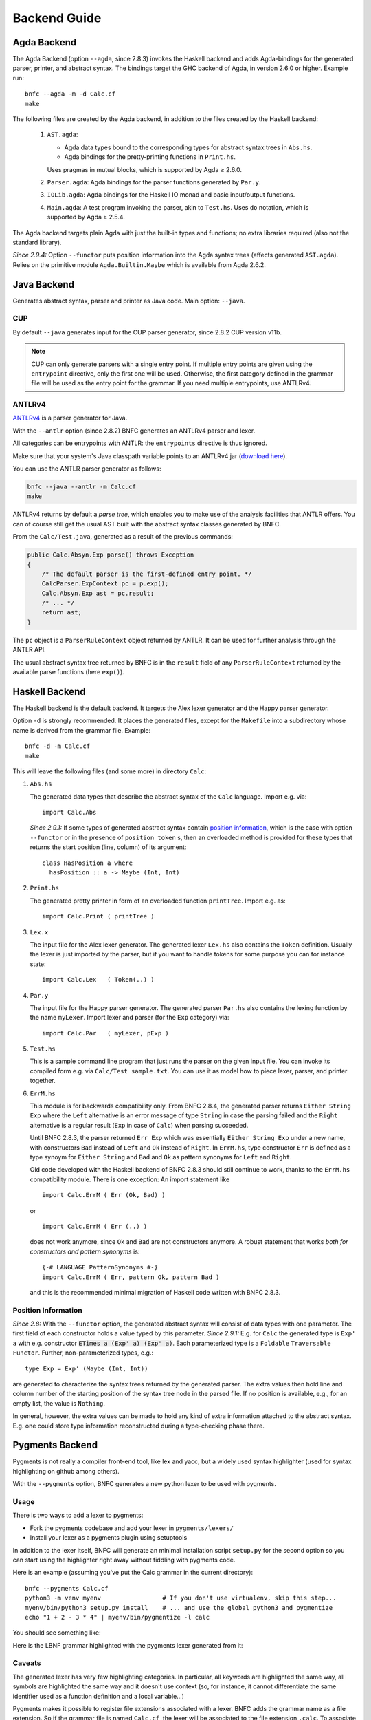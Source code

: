 =============
Backend Guide
=============

Agda Backend
============

The Agda Backend (option ``--agda``, since 2.8.3) invokes the Haskell backend
and adds Agda-bindings for the generated parser, printer, and abstract syntax.
The bindings target the GHC backend of Agda, in version 2.6.0 or higher.
Example run::

    bnfc --agda -m -d Calc.cf
    make

The following files are created by the Agda backend, in addition to the files created by the Haskell backend:

  1. ``AST.agda``:

     - Agda data types bound to the corresponding types for abstract syntax trees in ``Abs.hs``.
     - Agda bindings for the pretty-printing functions in ``Print.hs``.

     Uses pragmas in mutual blocks, which is supported by Agda ≥ 2.6.0.

  2. ``Parser.agda``: Agda bindings for the parser functions generated by ``Par.y``.

  3. ``IOLib.agda``: Agda bindings for the Haskell IO monad and basic input/output functions.

  4. ``Main.agda``: A test program invoking the parser, akin to ``Test.hs``.
     Uses ``do`` notation, which is supported by Agda ≥ 2.5.4.

The Agda backend targets plain Agda with just the built-in types and
functions; no extra libraries required (also not the standard
library).

*Since 2.9.4:* Option ``--functor`` puts position information into the
Agda syntax trees (affects generated ``AST.agda``).  Relies on the
primitive module ``Agda.Builtin.Maybe`` which is available from
Agda 2.6.2.

Java Backend
============

Generates abstract syntax, parser and printer as Java code.
Main option: ``--java``.

CUP
...

By default ``--java`` generates input for the CUP parser generator,
since 2.8.2 CUP version v11b.

.. note::
   CUP can only generate parsers with a single entry point. If multiple entry points
   are given using the ``entrypoint`` directive, only the first one will be used.
   Otherwise, the first category defined in the grammar file will be used as the
   entry point for the grammar.
   If you need multiple entrypoints, use ANTLRv4.

ANTLRv4
.......

`ANTLRv4 <http://www.antlr.org/>`_ is a parser generator for Java.

With the ``--antlr`` option (since 2.8.2) BNFC generates an ANTLRv4 parser and lexer.

All categories can be entrypoints with ANTLR: the ``entrypoints`` directive is
thus ignored.

Make sure that your system's Java classpath variable points to an ANTLRv4 jar
(`download here <http://www.antlr.org/download.html>`_).

You can use the ANTLR parser generator as follows:

.. code-block:: sh

    bnfc --java --antlr -m Calc.cf
    make

ANTLRv4 returns by default a `parse tree`, which enables you to make use of the
analysis facilities that ANTLR offers.
You can of course still get the usual AST built with the abstract syntax classes
generated by BNFC.

From the ``Calc/Test.java``, generated as a result of the previous
commands:

.. code-block:: java

    public Calc.Absyn.Exp parse() throws Exception
    {
        /* The default parser is the first-defined entry point. */
        CalcParser.ExpContext pc = p.exp();
        Calc.Absyn.Exp ast = pc.result;
        /* ... */
        return ast;
    }

The ``pc`` object is a ``ParserRuleContext`` object returned by ANTLR.
It can be used for further analysis through the ANTLR API.

The usual abstract syntax tree returned by BNFC is in the ``result`` field of
any ``ParserRuleContext`` returned by the available parse functions
(here ``exp()``).

Haskell Backend
===============

The Haskell backend is the default backend.  It targets the Alex lexer
generator and the Happy parser generator.

Option ``-d`` is strongly recommended.  It places the generated files, except for the ``Makefile`` into a subdirectory whose name is derived from the grammar file.  Example::

    bnfc -d -m Calc.cf
    make

This will leave the following files (and some more) in directory ``Calc``:

1. ``Abs.hs``

   The generated data types that describe the abstract syntax of the
   ``Calc`` language.  Import e.g. via::

       import Calc.Abs

   *Since 2.9.1:* If some types of generated abstract syntax contain
   `position information`_, which is the case with option
   ``--functor`` or in the presence of ``position token`` s, then an
   overloaded method is provided for these types that returns the
   start position (line, column) of its argument::

       class HasPosition a where
         hasPosition :: a -> Maybe (Int, Int)

2. ``Print.hs``

   The generated pretty printer in form of an overloaded function ``printTree``.
   Import e.g. as::

       import Calc.Print ( printTree )

3. ``Lex.x``

   The input file for the Alex lexer generator.
   The generated lexer ``Lex.hs`` also contains the ``Token`` definition.
   Usually the lexer is just imported by the parser, but if you want
   to handle tokens for some purpose you can for instance state::

       import Calc.Lex   ( Token(..) )

4. ``Par.y``

   The input file for the Happy parser generator.
   The generated parser ``Par.hs`` also contains the lexing function
   by the name ``myLexer``.
   Import lexer and parser (for the ``Exp`` category) via::

       import Calc.Par   ( myLexer, pExp )

5. ``Test.hs``

   This is a sample command line program that just runs the parser
   on the given input file.
   You can invoke its compiled form e.g. via ``Calc/Test sample.txt``.
   You can use it as model how to piece lexer, parser, and printer together.

6. ``ErrM.hs``

   This module is for backwards compatibility only.  From BNFC 2.8.4,
   the generated parser returns ``Either String Exp`` where
   the ``Left`` alternative is an error message of type ``String``
   in case the parsing failed
   and the ``Right`` alternative is a regular result
   (``Exp`` in case of ``Calc``) when parsing succeeded.

   Until BNFC 2.8.3, the parser returned ``Err Exp`` which was
   essentially ``Either String Exp`` under a new name, with
   constructors ``Bad`` instead of ``Left`` and ``Ok`` instead of
   ``Right``.  In ``ErrM.hs``, type constructor ``Err`` is defined as
   a type synoym for ``Either String`` and ``Bad`` and ``Ok`` as
   pattern synonyms for ``Left`` and ``Right``.

   Old code developed with the Haskell backend of BNFC 2.8.3 should
   still continue to work, thanks to the ``ErrM.hs`` compatibility
   module.  There is one exception:  An import statement like

   ::

       import Calc.ErrM ( Err (Ok, Bad) )

   or

   ::

       import Calc.ErrM ( Err (..) )

   does not work anymore, since ``Ok`` and ``Bad`` are not constructors anymore.
   A robust statement that works *both for constructors and pattern synonyms* is::

       {-# LANGUAGE PatternSynonyms #-}
       import Calc.ErrM ( Err, pattern Ok, pattern Bad )

   and this is the recommended minimal migration of Haskell code
   written with BNFC 2.8.3.

Position Information
....................

*Since 2.8:*
With the ``--functor`` option, the generated abstract syntax will
consist of data types with one parameter.  The first field of each
constructor holds a value typed by this parameter.
*Since 2.9.1:*
E.g. for ``Calc`` the generated type is ``Exp' a`` with e.g. constructor
:code:`ETimes a (Exp' a) (Exp' a)`.
Each parameterized type is a ``Foldable`` ``Traversable`` ``Functor``.
Further, non-parameterized types, e.g.::

    type Exp = Exp' (Maybe (Int, Int))

are generated to characterize the syntax trees returned by the
generated parser.  The extra values then hold line and column number
of the starting position of the syntax tree node in the parsed file.
If no position is available, e.g., for an empty list, the value is
``Nothing``.

In general, however, the extra values can be made to hold any kind of
extra information attached to the abstract syntax.  E.g. one could
store type information reconstructed during a type-checking phase
there.




Pygments Backend
================

Pygments is not really a compiler front-end tool, like lex and yacc, but a
widely used syntax highlighter (used for syntax highlighting on github among
others).

With the ``--pygments`` option, BNFC generates a new python lexer to be used
with pygments.

Usage
.....

There is two ways to add a lexer to pygments:

* Fork the pygments codebase and add your lexer in ``pygments/lexers/``
* Install your lexer as a pygments plugin using setuptools

In addition to the lexer itself, BNFC will generate an minimal installation
script ``setup.py`` for the second option so you can start using the
highlighter right away without fiddling with pygments code.

Here is an example (assuming you've put the Calc grammar in the current
directory)::

    bnfc --pygments Calc.cf
    python3 -m venv myenv                 # If you don't use virtualenv, skip this step...
    myenv/bin/python3 setup.py install    # ... and use the global python3 and pygmentize
    echo "1 + 2 - 3 * 4" | myenv/bin/pygmentize -l calc

You should see something like:

.. image:: /calc-pygments.png

Here is the LBNF grammar highlighted with the pygments lexer generated from it:

.. image:: /lbnf-pygments.png

Caveats
.......

The generated lexer has very few highlighting categories. In particular, all
keywords are highlighted the same way, all symbols are highlighted the same way
and it doesn't use context (so, for instance, it cannot differentiate the same
identifier used as a function definition and a local variable...)

Pygments makes it possible to register file extensions associated with a lexer.
BNFC adds the grammar name as a file extension. So if the grammar file is
named ``Calc.cf``, the lexer will be associated to the file extension
``.calc``. To associate other file extensions to a generated lexer, you need to
modify (or subclass) the lexer.
